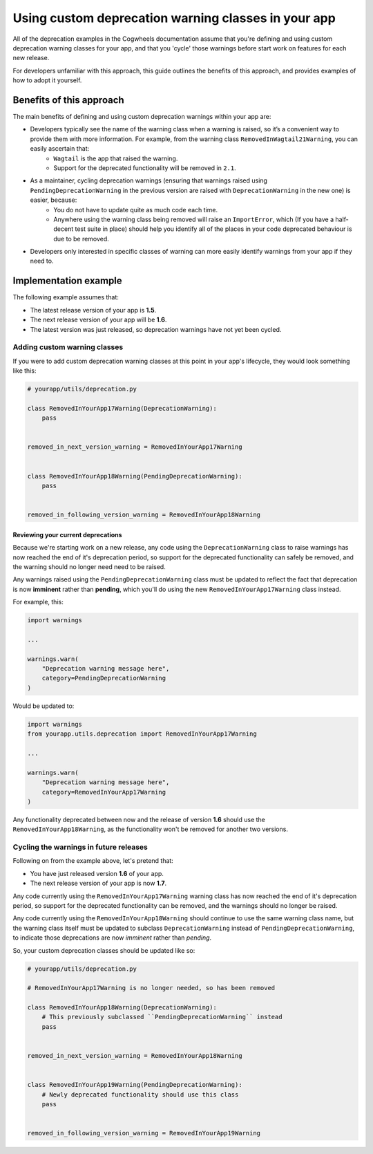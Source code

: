 ====================================================
Using custom deprecation warning classes in your app
====================================================

All of the deprecation examples in the Cogwheels documentation assume that you're defining and using custom deprecation warning classes for your app, and that you 'cycle' those warnings before start work on features for each new release. 

For developers unfamiliar with this approach, this guide outlines the benefits of this approach, and provides examples of how to adopt it yourself. 


Benefits of this approach
=============================

The main benefits of defining and using custom deprecation warnings within your app are:

- Developers typically see the name of the warning class when a warning is raised, so it’s a convenient way to provide them with more information. For example, from the warning class ``RemovedInWagtail21Warning``, you can easily ascertain that:   
    - ``Wagtail`` is the app that raised the warning.
    - Support for the deprecated functionality will be removed in ``2.1``.
- As a maintainer, cycling deprecation warnings (ensuring that warnings raised using ``PendingDeprecationWarning`` in the previous version are raised with ``DeprecationWarning`` in the new one) is easier, because:
    - You do not have to update quite as much code each time.
    - Anywhere using the warning class being removed will raise an ``ImportError``, which (If you have a half-decent test suite in place) should help you identify all of the places in your code deprecated behaviour is due to be removed.
- Developers only interested in specific classes of warning can more easily identify warnings from your app if they need to.


Implementation example
======================

The following example assumes that:

-   The latest release version of your app is **1.5**.
-   The next release version of your app will be **1.6**.
-   The latest version was just released, so deprecation warnings have not yet been cycled.


Adding custom warning classes
-----------------------------

If you were to add custom deprecation warning classes at this point in your app's lifecycle, they would look something like this:

.. code-block:: python

    # yourapp/utils/deprecation.py

    class RemovedInYourApp17Warning(DeprecationWarning):
        pass


    removed_in_next_version_warning = RemovedInYourApp17Warning


    class RemovedInYourApp18Warning(PendingDeprecationWarning):
        pass


    removed_in_following_version_warning = RemovedInYourApp18Warning


Reviewing your current deprecations
~~~~~~~~~~~~~~~~~~~~~~~~~~~~~~~~~~~

Because we're starting work on a new release, any code using the ``DeprecationWarning`` class to raise warnings has now reached the end of it's deprecation period, so support for the deprecated functionality can safely be removed, and the warning should no longer need need to be raised.

Any warnings raised using the ``PendingDeprecationWarning`` class must be updated to reflect the fact that deprecation is now **imminent** rather than **pending**, which you'll do using the new ``RemovedInYourApp17Warning`` class instead.

For example, this: 

.. code-block:: python

    import warnings

    ...

    warnings.warn(
        "Deprecation warning message here",
        category=PendingDeprecationWarning
    )

Would be updated to: 

.. code-block:: python

    import warnings
    from yourapp.utils.deprecation import RemovedInYourApp17Warning

    ...

    warnings.warn(
        "Deprecation warning message here",
        category=RemovedInYourApp17Warning
    )

Any functionality deprecated between now and the release of version **1.6** should use the ``RemovedInYourApp18Warning``, as the functionality won't be removed for another two versions.


Cycling the warnings in future releases
---------------------------------------

Following on from the example above, let's pretend that:

-   You have just released version **1.6** of your app.
-   The next release version of your app is now **1.7**.

Any code currently using the ``RemovedInYourApp17Warning`` warning class has now reached the end of it's deprecation period, so support for the deprecated functionality can be removed, and the warnings should no longer be raised.

Any code currently using the ``RemovedInYourApp18Warning`` should continue to use the same warning class name, but the warning class itself must be updated to subclass ``DeprecationWarning`` instead of ``PendingDeprecationWarning``, to indicate those deprecations are now `imminent` rather than `pending`.

So, your custom deprecation classes should be updated like so:

.. code-block:: python

    # yourapp/utils/deprecation.py

    # RemovedInYourApp17Warning is no longer needed, so has been removed

    class RemovedInYourApp18Warning(DeprecationWarning):
        # This previously subclassed ``PendingDeprecationWarning`` instead
        pass


    removed_in_next_version_warning = RemovedInYourApp18Warning


    class RemovedInYourApp19Warning(PendingDeprecationWarning):
        # Newly deprecated functionality should use this class
        pass


    removed_in_following_version_warning = RemovedInYourApp19Warning
